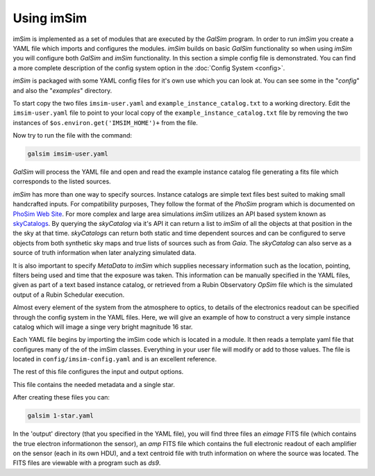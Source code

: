 Using imSim
===========

imSim is implemented as a set of modules that are executed by the *GalSim* program.  In order to run *imSim* you create a YAML file which imports and configures the modules.  *imSim* builds on basic *GalSim* functionality so when using *imSim* you will configure both *GalSim* and *imSim* functionality.  In this section a simple config file is demonstrated.  You can find a more complete description of the config system option in the :doc:`Config System <config>`.

*imSim* is packaged with some YAML config files for it's own use which you can look at.  You can see some in the "*config*" and also the "*examples*" directory.

To start copy the two files ``imsim-user.yaml`` and ``example_instance_catalog.txt`` to a working directory.  Edit the ``imsim-user.yaml`` file to point to your local copy of the ``example_instance_catalog.txt`` file by removing the two instances of ``$os.environ.get('IMSIM_HOME')+`` from the file.

Now try to run the file with the command:

.. code-block:: sh

    galsim imsim-user.yaml


*GalSim* will process the YAML file and open and read the example instance catalog file generating a fits file which corresponds to the listed sources.

*imSim* has more than one way to specify sources.  Instance catalogs are simple text files best suited to making small handcrafted inputs. For compatibility purposes, They follow the format of the *PhoSim* program which is documented on `PhoSim Web Site <https://bitbucket.org/phosim/phosim_release/wiki/Instance%20Catalog>`__.  For more complex and large area simulations *imSim* utilizes an API based system known as `skyCatalogs <https://github.com/LSSTDESC/skyCatalogs>`__.  By querying the *skyCatalog* via it's API it can return a list to *imSim* of all the objects at that position in the the sky at that time. *skyCatalogs* can return both static and time dependent sources and can be configured to serve objects from both synthetic sky maps and true lists of sources such as from *Gaia*. The *skyCatalog* can also serve as a source of truth information when later analyzing simulated data.

It is also important to specify *MetaData* to *imSim* which supplies necessary information such as the location, pointing, filters being used and time that the exposure was taken.  This information can be manually specified in the YAML files, given as part of a text based instance catalog, or retrieved from a Rubin Observatory *OpSim* file which is the simulated output of a Rubin Schedular execution.

Almost every element of the system from the atmosphere to optics, to details of the electronics readout can be specified through the config system in the YAML files.   Here, we will give an example of how to construct a very simple instance catalog which will image a singe very bright magnitude 16 star.

Each YAML file begins by importing the imSim code which is located in a module.  It then reads a template yaml file that configures many of the of the imSim classes.  Everything in your user file will modify or add to those values.  The file is located in ``config/imsim-config.yaml`` and is an excellent reference.

The rest of this file configures the input and output options.

.. code-block:: yaml
   :caption: 1-star.yaml

   modules:
    - imsim

   template: imsim-config

   input.instance_catalog.sed_dir: $os.environ.get('SIMS_SED_LIBRARY_DIR')

   input.instance_catalog.file_name: 1-star.txt
   input.opsim_data.file_name: 1-star.txt

   input.tree_rings.only_dets: [R22_S11]

   output.dir: output
   output.det_num:
     type: List
     items: [94]

   output.nfiles: 1


This file contains the needed metadata and a single star.

.. code-block::
   :caption: 1-star.txt

   rightascension 0.0
   declination 0.0
   mjd 59797.2854090
   altitude 0.0
   azimuth 0.0
   filter 2
   rotskypos 0.0
   rottelpos 0.0
   dist2moon 90.0
   moonalt -90.0
   moondec 0.0
   moonra 0.0
   moonphase 0.0
   nsnap 2
   obshistid 1
   seed 57721
   seeing 1.0
   sunalt -50.0
   vistime 33.0
   seqnum 0
   object MS_567_8a 0.0 0.0 16.0 starSED/phoSimMLT/lte033-4.5-1.0a+0.4.BT-Settl.spec.gz 0 0 0 0 0 0 point none CCM 0.0635117705 3.1

After creating these files you can:

.. code-block:: sh

    galsim 1-star.yaml


In the 'output' directory (that you specified in the YAML file), you will find three files an *eimage* FITS file (which contains the true electron informationon the sensor), an *amp* FITS file which contains the full electronic readout of each amplifier on the sensor (each in its own HDU), and a text centroid file with truth information on where the source was located.  The FITS files are viewable with a program such as *ds9*.